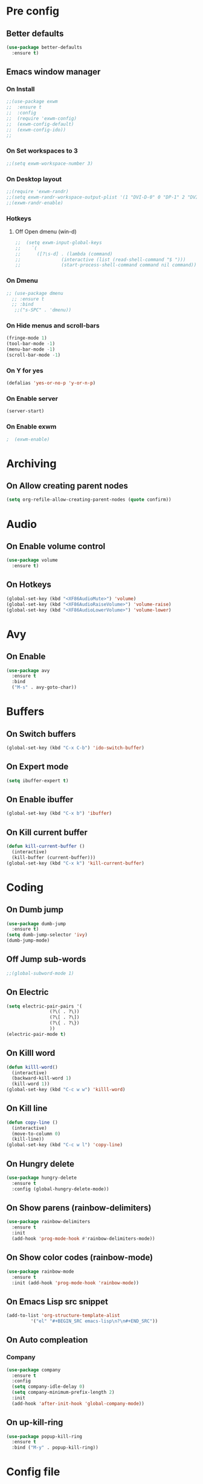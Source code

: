 #+SEQ_TODO: On(e!/!) | Off(d!/!)

* Pre config
** Better defaults

#+BEGIN_SRC emacs-lisp
  (use-package better-defaults
    :ensure t)
#+END_SRC
** Emacs window manager
*** On Install
#+BEGIN_SRC emacs-lisp
  ;;(use-package exwm
  ;;  :ensure t
  ;;  :config
  ;;  (require 'exwm-config)
  ;;  (exwm-config-default)
  ;;  (exwm-config-ido))
  ;;
#+END_SRC
*** On Set workspaces to 3
    :LOGBOOK:
    - State "On"         from              [2019-05-01 Wed 23:42]
    :END:
#+BEGIN_SRC emacs-lisp
  ;;(setq exwm-workspace-number 3)
#+END_SRC
*** On Desktop layout
#+BEGIN_SRC emacs-lisp
  ;;(require 'exwm-randr)
  ;;(setq exwm-randr-workspace-output-plist '(1 "DVI-D-0" 0 "DP-1" 2 "DVI-I-1"))
  ;;(exwm-randr-enable)
#+END_SRC
*** Hotkeys
**** Off Open dmenu (win-d)
#+BEGIN_SRC emacs-lisp
  ;;  (setq exwm-input-global-keys
  ;;	`(
  ;;	  ([?\s-d] . (lambda (command)
  ;;		       (interactive (list (read-shell-command "$ ")))
  ;;		       (start-process-shell-command command nil command)))))
#+END_SRC
*** On Dmenu
#+BEGIN_SRC emacs-lisp
 ;; (use-package dmenu
   ;; :ensure t
   ;; :bind
    ;;("s-SPC" . 'dmenu))
#+END_SRC
*** On Hide menus and scroll-bars
#+BEGIN_SRC emacs-lisp
  (fringe-mode 1)
  (tool-bar-mode -1)
  (menu-bar-mode -1)
  (scroll-bar-mode -1)
#+END_SRC
*** On Y for yes
#+BEGIN_SRC emacs-lisp
  (defalias 'yes-or-no-p 'y-or-n-p)
#+END_SRC
*** On Enable server
    :LOGBOOK:
    - State "On"         from              [2019-05-01 Wed 23:42]
    :END:
#+BEGIN_SRC emacs-lisp
  (server-start)
#+END_SRC
*** On Enable exwm
    :LOGBOOK:
    - State "On"         from              [2019-05-01 Wed 23:43]
    :END:
#+BEGIN_SRC emacs-lisp
;  (exwm-enable)
#+END_SRC


* Archiving
** On Allow creating parent nodes
:LOGBOOK:
- State "On"         from              [2019-05-09 Thu 17:32]
:END:

#+BEGIN_SRC emacs-lisp
  (setq org-refile-allow-creating-parent-nodes (quote confirm))
#+END_SRC

* Audio
** On Enable volume control
#+BEGIN_SRC emacs-lisp
  (use-package volume
    :ensure t)
#+END_SRC

** On Hotkeys
#+BEGIN_SRC emacs-lisp
  (global-set-key (kbd "<XF86AudioMute>") 'volume)
  (global-set-key (kbd "<XF86AudioRaiseVolume>") 'volume-raise)
  (global-set-key (kbd "<XF86AudioLowerVolume>") 'volume-lower)
#+END_SRC

* Avy
** On Enable
#+BEGIN_SRC emacs-lisp
  (use-package avy
    :ensure t
    :bind
    ("M-s" . avy-goto-char))
#+END_SRC

* Buffers
** On Switch buffers
#+BEGIN_SRC emacs-lisp
  (global-set-key (kbd "C-x C-b") 'ido-switch-buffer)
#+END_SRC

** On Expert mode
#+BEGIN_SRC emacs-lisp
  (setq ibuffer-expert t)
#+END_SRC

** On Enable ibuffer
#+BEGIN_SRC emacs-lisp
  (global-set-key (kbd "C-x b") 'ibuffer)
#+END_SRC

** On Kill current buffer
#+BEGIN_SRC emacs-lisp
  (defun kill-current-buffer ()
    (interactive)
    (kill-buffer (current-buffer)))
  (global-set-key (kbd "C-x k") 'kill-current-buffer)
#+END_SRC

* Coding
** On Dumb jump
:LOGBOOK:
- State "On"         from              [2019-05-10 Fri 05:10]
:END:

#+BEGIN_SRC emacs-lisp
  (use-package dumb-jump
    :ensure t)
  (setq dumb-jump-selector 'ivy)
  (dumb-jump-mode)
#+END_SRC

** Off Jump sub-words
#+BEGIN_SRC emacs-lisp
  ;;(global-subword-mode 1)
#+END_SRC

** On Electric
#+BEGIN_SRC emacs-lisp
  (setq electric-pair-pairs '(
			      (?\( . ?\))
			      (?\[ . ?\])
			      (?\{ . ?\})
			      ))
  (electric-pair-mode t)
#+END_SRC

** On Killl word
#+BEGIN_SRC emacs-lisp
  (defun killl-word()
    (interactive)
    (backward-kill-word 1)
    (kill-word 1))
  (global-set-key (kbd "C-c w w") 'killl-word)
#+END_SRC

** On Kill line
#+BEGIN_SRC emacs-lisp
  (defun copy-line ()
    (interactive)
    (move-to-column 0)
    (kill-line))
  (global-set-key (kbd "C-c w l") 'copy-line)
#+END_SRC

** On Hungry delete
#+BEGIN_SRC emacs-lisp
  (use-package hungry-delete
    :ensure t
    :config (global-hungry-delete-mode))
#+END_SRC

** On Show parens (rainbow-delimiters)
#+BEGIN_SRC emacs-lisp
  (use-package rainbow-delimiters
    :ensure t
    :init
    (add-hook 'prog-mode-hook #'rainbow-delimiters-mode))
#+END_SRC

** On Show color codes (rainbow-mode)
#+BEGIN_SRC emacs-lisp
  (use-package rainbow-mode
    :ensure t
    :init (add-hook 'prog-mode-hook 'rainbow-mode))
#+END_SRC


** On Emacs Lisp src snippet
#+BEGIN_SRC emacs-lisp
  (add-to-list 'org-structure-template-alist
	       '("el" "#+BEGIN_SRC emacs-lisp\n?\n#+END_SRC"))
#+END_SRC

** On Auto compleation
*** Company
#+BEGIN_SRC emacs-lisp
  (use-package company
    :ensure t
    :config
    (setq company-idle-delay 0)
    (setq company-minimum-prefix-length 2)
    :init
    (add-hook 'after-init-hook 'global-company-mode))
#+END_SRC
** On up-kill-ring
#+BEGIN_SRC emacs-lisp
  (use-package popup-kill-ring
    :ensure t
    :bind ("M-y" . popup-kill-ring))
#+END_SRC
* Config file
** On Open lzconf.org
#+BEGIN_SRC emacs-lisp
  (defun open-lzconf()
    (interactive)
    (find-file "~/.emacs.d/lzconf.org"))
  (global-set-key (kbd "C-c e") 'open-lzconf)
#+END_SRC

** On Open init.el 
:LOGBOOK:
- State "On"         from              [2019-05-01 Wed 18:36]
:END:

#+BEGIN_SRC emacs-lisp
  (defun open-initel()
    (interactive)
    (find-file "~/.emacs.d/init.el"))
  (global-set-key (kbd "C-c C-x e") 'open-initel)
#+END_SRC

** On Reload
#+BEGIN_SRC emacs-lisp
  (defun reload-lzconf ()
    (interactive)
    (org-babel-load-file (expand-file-name "~/.emacs.d/lzconf.org")))
  (global-set-key (kbd "C-c r") 'reload-lzconf)
#+END_SRC
* Cursor
** On Beacon
#+BEGIN_SRC emacs-lisp
  (use-package beacon
    :ensure t
    :init
    (beacon-mode 1))
#+END_SRC
** Off Heightlight line
#+BEGIN_SRC emacs-lisp
;;  (global-hl-line-mode t)
#+END_SRC
* Emacs customize
** On No startup screen
:LOGBOOK:
- State "On"         from              [2019-05-01 Wed 12:02]
:END:
#+BEGIN_SRC emacs-lisp
  (setq inhibit-startup-screen t)
#+END_SRC
** On No scratch message
:LOGBOOK:
- State "On"         from              [2019-05-01 Wed 12:02]
:END:
#+BEGIN_SRC emacs-lisp
  (setq initial-scratch-message "")
#+END_SRC
** On Split vertically by default
:LOGBOOK:
- State "On"         from              [2019-05-05 Sun 21:25]
:END:

#+BEGIN_SRC emacs-lisp
  (setq split-width-threshold 0)
  (setq split-height-threshold nil)
#+END_SRC

* Dashboard
** On Enable
:LOGBOOK:
- State "On"         from              [2019-05-01 Wed 11:38]
:END:

#+BEGIN_SRC emacs-lisp
  (use-package dashboard
    :ensure t
    :config
    (dashboard-setup-startup-hook)
    (setq dashboard-items '((recents . 16)
                            (bookmarks . 5)
                            (agenda . 5)
                            (projects . 5)
                            (registers . 5)))
    (setq dashboard-banner-logo-title "You have gained access to this system. Remember with great power comes great responsibility.")
    ;;(setq dashboard-center-content t)
    )
#+END_SRC

* FileSystem
** On Disable/Relocate junk files
#+BEGIN_SRC emacs-lisp
  (setq create-lockfiles nil)
  (setq backup-directory-alist `((".*" . ,temporary-file-directory)))
  (setq auto-save-file-name-transforms `((".*" ,temporary-file-directory t)))
  (setq default-directory "~/dev/")
#+END_SRC
** On Default notes file
   - State "On"         from              [2019-04-30 Tue 07:20]

#+BEGIN_SRC emacs-lisp
  (setq org-default-notes-file (expand-file-name "~/org/notes.org"))
#+END_SRC
* Frames
** Off Auto-resize frames with golden-ratio
#+BEGIN_SRC emacs-lisp
  (use-package golden-ratio
      :ensure t)
  (golden-ratio-mode -1)
  (setq split-width-threshold nil)
#+END_SRC
** On Line scrolling
#+BEGIN_SRC emacs-lisp
  (setq scroll-conservatively 100)
#+END_SRC
** On Start in ido-mode
#+BEGIN_SRC emacs-lisp
  (setq ido-enable-flex-matching nil)
  (setq ido-create-new-buffer 'always)
  (setq ido-everywhere 1)
  (ido-mode 1)
#+END_SRC
** On ido-vertical
#+BEGIN_SRC emacs-lisp
  (use-package ido-vertical-mode
    :ensure t
    :init
    (ido-vertical-mode 1))
#+END_SRC
** Off ido-vertical hotkeys
#+BEGIN_SRC emacs-lisp
  ;;(setq ido-vertical-define-keys 'C-n-and-C-p-only)
#+END_SRC
** On smex
#+BEGIN_SRC emacs-lisp
  (use-package smex
    :ensure t
    :init (smex-initialize)
    :bind
    ("M-x" . smex))
#+END_SRC
** On Window switcher
#+BEGIN_SRC emacs-lisp
  (use-package switch-window
    :ensure t
    :config
    (setq switch-window-input-style 'minibuffer)
    (setq switch-window-increase 4)
    (setq switch-window-threshold 2)
    (setq switch-window-shortcut-style 'qwerty)
    (setq switch-window-qwerty-shortcuts
	  '("a" "s" "d" "f" "g" "h" "i" "j" "k"))
    :bind
    ([remap other-window] . switch-window))
#+END_SRC
** On Follow window switcher horizontally
#+BEGIN_SRC emacs-lisp
  (defun split-and-follow-horizontally ()
    (interactive)
    (split-window-below)
    (balance-windows)
    (other-window 1))
  (global-set-key (kbd "C-x 2") 'split-and-follow-horizontally)
#+END_SRC
** On Follow window switcher vertically
#+BEGIN_SRC emacs-lisp
  (defun split-and-follow-vertically ()
    (interactive)
    (split-window-right)
    (balance-windows)
    (other-window 1))
  (global-set-key (kbd "C-x 3") 'split-and-follow-vertically)
#+END_SRC* IDO
* Git
** On Magit
:LOGBOOK:
- State "On"         from              [2019-05-10 Fri 04:58]
:END:

#+BEGIN_SRC emacs-lisp
  (use-package magit
    :ensure t)
#+END_SRC

** On Git gutter
:LOGBOOK:
- State "On"         from              [2019-05-10 Fri 05:00]
:END:

#+BEGIN_SRC emacs-lisp
  (use-package git-gutter
    :ensure t)
  (global-git-gutter-mode +1)
#+END_SRC

* Minibuffer
** On Hide load time
#+BEGIN_SRC emacs-lisp
  (setq display-time-default-load-average nil)
#+END_SRC

** On Show time
#+BEGIN_SRC emacs-lisp
  (setq display-time-24hr-format t)
  (display-time-mode 1)
#+END_SRC

** Off Show keyboard shortcut hints
#+BEGIN_SRC emacs-lisp
  ;;(use-package which-key
  ;;  :ensure t
  ;;  :init
  ;;  (which-key-mode))
#+END_SRC

** On Show lines and columns
#+BEGIN_SRC emacs-lisp
  (line-number-mode 1)
  (column-number-mode 1)
#+END_SRC

** On Spaceline
#+BEGIN_SRC emacs-lisp
  (use-package spaceline
    :ensure t
    :config
    (require 'spaceline-config)
    (setq powerline-default-separator (quote arrow))
    (spaceline-emacs-theme))
#+END_SRC
** On Visual bell
A friendlier visual bell effect.

#+BEGIN_SRC emacs-lisp
   (defun my-terminal-visible-bell ()
     (invert-face 'mode-line)
     (run-with-timer 0.1 nil 'invert-face 'mode-line))
 
  (setq visible-bell nil
        ring-bell-function 'my-terminal-visible-bell)
#+END_SRC

:LOGBOOK:
- State "On"         from              [2019-05-02 Thu 03:50]
:END:

* Org-mode
** On Alert
:LOGBOOK:
- State "On"         from              [2019-05-06 Mon 02:24]
:END:
#+BEGIN_SRC emacs-lisp
  (use-package org-alert
    :ensure t)
  (org-alert-enable)
  (setq alert-default-style 'libnotify)
#+END_SRC
** On Require 2 lines for new line
:LOGBOOK:
- State "On"         from              [2019-05-09 Thu 17:27]
:END:

#+BEGIN_SRC emacs-lisp
  (setq org-cycle-separator-lines 2)
#+END_SRC

** Hotkeys
*** On Store link
    - State "On"         from              [2019-04-30 Tue 07:17]
#+BEGIN_SRC emacs-lisp
  (global-set-key (kbd "C-c l") 'org-store-link)
#+END_SRC
*** On Agenda
    - State "On"         from              [2019-04-30 Tue 07:16]
#+BEGIN_SRC emacs-lisp
  (global-set-key (kbd "C-c a") 'org-agenda)
#+END_SRC
*** On Capture
    - State "On"         from              [2019-04-30 Tue 07:16]
#+BEGIN_SRC emacs-lisp
  (global-set-key (kbd "C-c c") 'org-capture)
#+END_SRC
** Off Set indetation level to 4
:LOGBOOK:
- State "Off"        from "On"         [2019-05-02 Thu 00:41]
- State "On"         from              [2019-05-01 Wed 18:34]
:END:
#+BEGIN_SRC emacs-lisp
;  (setq org-indent-indentation-per-level 4)
#+END_SRC
** On Indent mode
   :LOGBOOK:
   - State "On"         from "Off"        [2019-04-30 Tue 23:40]
   :END:
#+BEGIN_SRC emacs-lisp
  (add-hook 'org-mode-hook 'org-indent-mode)
#+END_SRC
** On Ellipsis
   :LOGBOOK:
   - State "On"         from              [2019-04-30 Tue 23:42]
   :END:
#+BEGIN_SRC emacs-lisp
  (setq org-ellipsis " »")
  ;;(setq org-ellipsis '((t (:foreground "LightGoldenrod" :underline nil))))
#+END_SRC
** On Other
:LOGBOOK:
- State "On"         from              [2019-04-30 Tue 23:47]
:END:
#+BEGIN_SRC emacs-lisp
  (setq org-src-fontify-natively t)
  (setq org-src-tab-acts-natively t)
  (setq org-confirm-babel-evaluate nil)
  (setq org-export-with-smart-quotes t)
  (setq org-src-window-setup 'current-window)
#+END_SRC

** Off Contributor package
   - State "Off"        from              [2019-04-30 Tue 07:42]
#+BEGIN_SRC emacs-lisp
;;  (use-package org-plus-contrib
;;    :ensure t)
#+END_SRC
** On Change stars(*) to bullets
#+BEGIN_SRC emacs-lisp
  (use-package org-bullets
    :ensure t
    :config
    (add-hook 'org-mode-hook (lambda () (org-bullets-mode))))
#+END_SRC
** On Better code editing mode
 #+BEGIN_SRC emacs-lisp
   (setq org-src-window-setup 'current-window)
 #+END_SRC
** On Open agenda function
#+BEGIN_SRC emacs-lisp
  (defun org-agenda-show-agenda-and-todo (&optional arg)
    (interactive "P")
    (org-agenda arg "n"))
#+END_SRC
** On Hotkey to open agenda
#+BEGIN_SRC emacs-lisp
  (global-set-key (kbd "C-c a") 'org-agenda-show-agenda-and-todo)
#+END_SRC
** On Set agenda files
:LOGBOOK:
- State "On"         from              [2019-05-01 Wed 12:05]
:END:
#+BEGIN_SRC emacs-lisp
  (setq my-agenda-files '("~/org/todo.org"
                          "~/org/archive.org"
                          "~/org/main.org"
                          "~/org/notes.org"
                          "~/org/lists.org"
                          "~/org/emacs-keys.org"))

  (mapc
   (lambda (file)
     (if (not (member file org-agenda-files))
         (add-to-list 'org-agenda-files file)))
   my-agenda-files)
#+END_SRC

** On Enable log into logbook drawer
:LOGBOOK:
- State "On"         from              [2019-05-01 Wed 18:35]
:END:
#+BEGIN_SRC emacs-lisp
  (setq org-log-into-drawer t)
#+END_SRC

** On Pretty symbols
:LOGBOOK:
- State "On"         from              [2019-05-01 Wed 18:38]
:END:
#+BEGIN_SRC emacs-lisp
  (setq org-pretty-entities t)
#+END_SRC

** On Default visibility
:LOGBOOK:
- State "On"         from              [2019-05-06 Mon 02:27]
:END:
#+BEGIN_SRC emacs-lisp
  (defun org-show-two-levels ()
    (interactive)
    (org-content 2))

  (defun propper-show-headings ()
    (interactive)
    (outline-show-entry)
    (outline-show-children))

  (add-hook 'org-mode-hook 
            (lambda ()
              (org-map-entries 'propper-show-headings "LEVEL=1")))
#+END_SRC
* Python
** elpy (Emacs Lisp Python Environment)

#+BEGIN_SRC emacs-lisp
  (use-package elpy
    :ensure t)
#+END_SRC

* Terminal
** On Default to bash shell
#+BEGIN_SRC emacs-lisp
  (defvar zshell "/bin/bash")
  (defadvice ansi-term (before force-bash)
    (interactive (list zshell)))
  (ad-activate 'ansi-term)
#+END_SRC 
** Off Shortcut
#+BEGIN_SRC emacs-lisp
  ;;(global-set-key (kbd "M-<return>") 'ansi-term)
#+END_SRC
** On Sudo
#+BEGIN_SRC emacs-lisp
  (use-package sudo-edit
    :ensure t
    :bind ("S-e" . sudo-edit))
#+END_SRC
* Text
** Off Proportional line height
#+BEGIN_SRC emacs-lisp
  ;;(custom-theme-set-faces
  ;; 'user
  ;; `(org-level-8 ((t (,@headline ,@variable-tuple))))
  ;; `(org-level-7 ((t (,@headline ,@variable-tuple))))
  ;; `(org-level-6 ((t (,@headline ,@variable-tuple))))
  ;; `(org-level-5 ((t (,@headline ,@variable-tuple))))
  ;; `(org-level-4 ((t (,@headline ,@variable-tuple :height 1.1))))
  ;; `(org-level-3 ((t (,@headline ,@variable-tuple :height 1.1))))
  ;; `(org-level-2 ((t (,@headline ,@variable-tuple :height 1.2))))
  ;; `(org-level-1 ((t (,@headline ,@variable-tuple :height 1.5))))
  ;; `(org-document-title ((t (,@headline ,@variable-tuple :height 2.0 :underline nil)))))
#+END_SRC
** On Prettify symbols
#+BEGIN_SRC emacs-lisp
    (global-prettify-symbols-mode t)
    (when window-system
      (use-package pretty-mode
	:ensure t
	:config
	(global-pretty-mode t)
	(add-hook 'prog-mode-hook 'pretty-mode)))
#+END_SRC

** On Search
   :LOGBOOK:
   - State "On"         from              [2019-04-30 Tue 23:12]
   :END:
*** Swiper
#+BEGIN_SRC emacs-lisp
  (use-package swiper
    :ensure t
    :bind ("C-s" . swiper))
#+END_SRC
** On Mark multiple
   :LOGBOOK:
   - State "On"         from              [2019-04-30 Tue 23:29]
   :END:
#+BEGIN_SRC emacs-lisp
  (use-package mark-multiple
    :ensure t
    :bind ("C-c q" . 'mark-next-like-this))
#+END_SRC

** Expand region
#+BEGIN_SRC emacs-lisp
  (use-package expand-region
    :ensure t
    :bind ("C-q" . er/expand-region))
#+END_SRC
* TODO
** On Custom key-words

#+BEGIN_SRC emacs-lisp
  (setq org-todo-keywords
        '((sequence "TODO(t!/!)" "ACTIVE(a!/!)" "|" "DONE(d!/!)")
          (sequence "IMPORTANT(i!/!)" "|")
          (sequence "PUNY(p!/!)" "|")
          (sequence "ON(o!/!)" "|" "OFF(f!/!)")))
#+END_SRC

** On Keyword colors

:LOGBOOK:
- State "On"         from "Off"        [2019-05-01 Wed 23:07]
- State "Off"        from "On"         [2019-05-01 Wed 23:07]
:END:

#+BEGIN_SRC emacs-lisp
  (setq org-todo-keyword-faces
    '(("TODO" . "OrangeRed1")
     ("DONE" . "green")
     ("IMPORTANT" . "red")
     ("ACTIVE" .  "deep sky blue")
     ("PUNY". "orange")
     ("ON" . "green")
     ("OFF" . "red")
     ("On" . "green")
     ("Off" . "red")))
#+END_SRC

** On Enable dependency checking
:LOGBOOK:
- State "On"         from              [2019-05-09 Thu 17:29]
:END:

#+BEGIN_SRC emacs-lisp
  (setq org-enforce-todo-checkbox-dependencies t)
  (setq org-enforce-todo-dependencies t)
#+END_SRC

** On State logging
:LOGBOOK:
- State "On"         from              [2019-05-09 Thu 17:30]
:END:

#+BEGIN_SRC emacs-lisp
  (setq org-log-done (quote time))
  (setq org-log-into-drawer t)
  (setq org-log-redeadline (quote time))
  (setq org-log-refile (quote time))
  (setq org-log-reschedule (quote time))
#+END_SRC

* Windows
** Split focus right
#+BEGIN_SRC emacs-lisp
  (defun my-split-right ()
    (interactive)
    (split-window-right)
    (other-window 1))

  (global-set-key (kbd "C-x 3") 'my-split-right)
#+END_SRC
** Split focus below
#+BEGIN_SRC emacs-lisp
  (defun my-split-below ()
    (interactive)
    (split-window-below)
    (other-window 1))

  (global-set-key (kbd "C-x 2") 'my-split-below)
#+END_SRC
